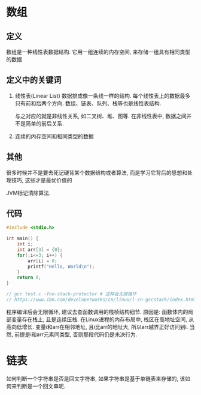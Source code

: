 * 数组
** 定义
数组是一种线性表数据结构. 它用一组连续的内存空间, 来存储一组具有相同类型的数据

** 定义中的关键词
1. 线性表(Linear List)
   数据排成像一条线一样的结构. 每个线性表上的数据最多只有前和后两个方向.
   数组、链表、队列、栈等也是线性表结构.

   与之对应的就是非线性关系, 如二叉树、堆、图等.
   在非线性表中, 数据之间并不是简单的前后关系.
2. 连续的内存空间和相同类型的数据
   
** 其他
很多时候并不是要去死记硬背某个数据结构或者算法, 而是学习它背后的思想和处理技巧, 这些才是最优价值的

JVM标记清除算法.

** 代码
#+BEGIN_SRC c
#include <stdio.h>

int main() {
    int i;
    int arr[3] = {0};
    for(;i<=3; i++) {
        arr[i] = 0;
        printf("Hello, World\n");
    }
    return 0;
}

// gcc test.c -fno-stack-protector # 这样会无限循环
// https://www.ibm.com/developerworks/cn/linux/l-cn-gccstack/index.html
#+END_SRC
程序编译后会无限循环, 建议去查函数调用的栈桢结构细节. 原因是:
函数体内的局部变量存在栈上, 且是连续压栈. 在Linux进程的内存布局中, 栈区在高地址空间,
从高向低增长. 变量i和arr在相邻地址, 且i比arr的地址大, 所以arr越界正好访问到i.
当然, 前提是i和arr元素同类型, 否则那段代码仍是未决行为.

* 链表
如何判断一个字符串是否是回文字符串, 如果字符串是基于单链表来存储的, 该如何来判断是一个回文串呢.
